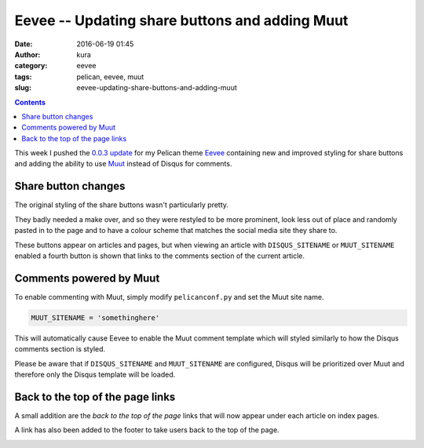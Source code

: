 Eevee -- Updating share buttons and adding Muut
###############################################
:date: 2016-06-19 01:45
:author: kura
:category: eevee
:tags: pelican, eevee, muut
:slug: eevee-updating-share-buttons-and-adding-muut

.. image:: /images/eeveelutions.png
    :alt: Eevee the Pokémon
    :align: center

.. contents::
    :backlinks: none

This week I pushed the `0.0.3 update
<https://github.com/kura/eevee/tree/0.0.3>`__ for my Pelican theme `Eevee
</eevee/>`__ containing new and improved styling for share buttons and adding
the ability to use `Muut <https://muut.com/>`__ instead of Disqus for comments.

Share button changes
====================

The original styling of the share buttons wasn't particularly pretty.

.. image:: /images/eevee-original-share-buttons.png
    :alt: Eevee's original share button styling
    :align: center

They badly needed a make over, and so they were restyled to be more prominent,
look less out of place and randomly pasted in to the page and to have a colour
scheme that matches the social media site they share to.

.. image:: /images/eevee-0.0.3-share-buttons.png
    :alt: Eevee's new 0.0.3 share button styling
    :align: center

These buttons appear on articles and pages, but when viewing an article with
``DISQUS_SITENAME`` or ``MUUT_SITENAME`` enabled a fourth button is shown that
links to the comments section of the current article.

.. image:: /images/eevee-0.0.3-article-share-buttons.png
    :alt: Eevee's new 0.0.3 article share button styling
    :align: center

Comments powered by Muut
========================

To enable commenting with Muut, simply modify ``pelicanconf.py`` and set the
Muut site name.

.. code-block:: python

    MUUT_SITENAME = 'somethinghere'

This will automatically cause Eevee to enable the Muut comment template which
will styled similarly to how the Disqus comments section is styled.

Please be aware that if ``DISQUS_SITENAME`` and ``MUUT_SITENAME`` are
configured, Disqus will be prioritized over Muut and therefore only the Disqus
template will be loaded.

.. lightbox::
    :thumb: /images/eevee-0.0.3-muut-thumb.png
    :large: /images/eevee-0.0.3-muut.png
    :alt: Eevee using Muut for comments
    :caption: Eevee using Muut for comments
    :align: center

Back to the top of the page links
=================================

A small addition are the `back to the top of the page` links that will now
appear under each article on index pages.

.. image:: /images/eevee-0.0.3-back-to-top-links.png
    :alt: Eevee's new 0.0.3 back to top of the page links
    :align: center

A link has also been added to the footer to take users back to the top of the
page.

.. image:: /images/eevee-0.0.3-back-to-top-footer.png
    :alt: Eevee's new 0.0.3 back to top of the page footer link
    :align: center
